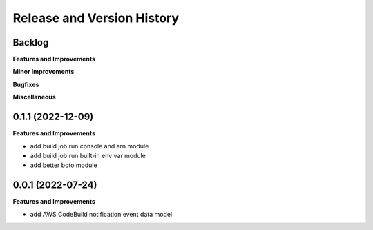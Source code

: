 .. _release_history:

Release and Version History
==============================================================================


Backlog
~~~~~~~~~~~~~~~~~~~~~~~~~~~~~~~~~~~~~~~~~~~~~~~~~~~~~~~~~~~~~~~~~~~~~~~~~~~~~~
**Features and Improvements**

**Minor Improvements**

**Bugfixes**

**Miscellaneous**


0.1.1 (2022-12-09)
~~~~~~~~~~~~~~~~~~~~~~~~~~~~~~~~~~~~~~~~~~~~~~~~~~~~~~~~~~~~~~~~~~~~~~~~~~~~~~
**Features and Improvements**

- add build job run console and arn module
- add build job run built-in env var module
- add better boto module


0.0.1 (2022-07-24)
~~~~~~~~~~~~~~~~~~~~~~~~~~~~~~~~~~~~~~~~~~~~~~~~~~~~~~~~~~~~~~~~~~~~~~~~~~~~~~
**Features and Improvements**

- add AWS CodeBuild notification event data model
